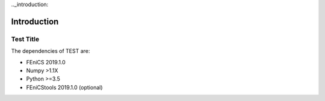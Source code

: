 .. title:: Introduction

.._introduction:

============
Introduction
============

Test Title
==============================
The dependencies of TEST are:

* FEniCS 2019.1.0
* Numpy >1.1X
* Python >=3.5
* FEniCStools 2019.1.0 (optional)
